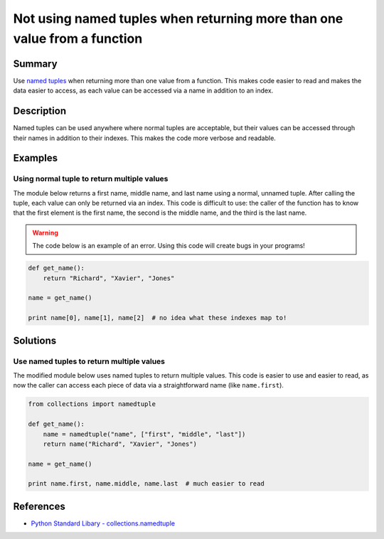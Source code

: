 Not using named tuples when returning more than one value from a function
=========================================================================

Summary
-------

Use `named tuples <http://stackoverflow.com/questions/2970608/what-are-named-tuples-in-python>`_ when returning more than one value from a function. This makes code easier to read and makes the data easier to access, as each value can be accessed via a name in addition to an index.

Description
-----------

Named tuples can be used anywhere where normal tuples are acceptable, but their values can be accessed through their names in addition to their indexes. This makes the code more verbose and readable.

Examples
----------

Using normal tuple to return multiple values
............................................

The module below returns a first name, middle name, and last name using a normal, unnamed tuple. After calling the tuple, each value can only be returned via an index. This code is difficult to use: the caller of the function has to know that the first element is the first name, the second is the middle name, and the third is the last name.

.. warning:: The code below is an example of an error. Using this code will create bugs in your programs!

.. code:: python

    def get_name():
        return "Richard", "Xavier", "Jones"

    name = get_name()

    print name[0], name[1], name[2]  # no idea what these indexes map to!

Solutions
---------

Use named tuples to return multiple values
..........................................

The modified module below uses named tuples to return multiple values. This code is easier to use and easier to read, as now the caller can access each piece of data via a straightforward name (like ``name.first``).

.. code:: python

    from collections import namedtuple

    def get_name():
        name = namedtuple("name", ["first", "middle", "last"])
        return name("Richard", "Xavier", "Jones")

    name = get_name()

    print name.first, name.middle, name.last  # much easier to read

References
----------
- `Python Standard Libary - collections.namedtuple <https://docs.python.org/2/library/collections.html#namedtuple-factory-function-for-tuples-with-named-fields>`_
